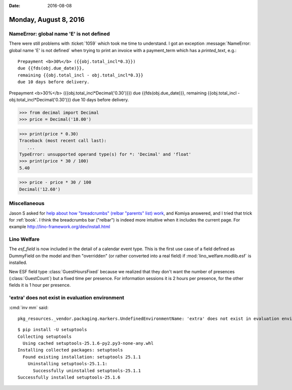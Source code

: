 :date: 2016-08-08

======================
Monday, August 8, 2016
======================


NameError: global name 'E' is not defined
=========================================

There were still problems with :ticket:`1059` which took me time to
understand.  I got an exception :message:`NameError: global name 'E'
is not defined` when trying to print an invoice with a payment_term
which has a `printed_text`, e.g.::

  Prepayment <b>30%</b> ({{obj.total_incl*0.3}})
  due {{fds(obj.due_date)}},
  remaining {{obj.total_incl - obj.total_incl*0.3}}
  due 10 days before delivery.


 
Prepayment <b>30%</b> ({{obj.total_incl*Decimal('0.30')}}) due 
{{fds(obj.due_date)}}, remaining 
{{obj.total_incl - obj.total_incl*Decimal('0.30')}}
due 10 days before delivery.
    


         
>>> from decimal import Decimal
>>> price = Decimal('18.00')

>>> print(price * 0.30)
Traceback (most recent call last):
   ...
TypeError: unsupported operand type(s) for *: 'Decimal' and 'float'
>>> print(price * 30 / 100)
5.40

>>> price - price * 30 / 100
Decimal('12.60')


Miscellaneous
=============

Jason S asked for `help about how "breadcrumbs" (relbar "parents"
list) work
<https://groups.google.com/forum/#!topic/sphinx-users/5Ffj_tKm6bA>`_,
and Komiya answered, and I tried that trick for :ref:`book`. I think
the breadcrumbs bar ("relbar") is indeed more intuitive when it
includes the current page. For example
http://lino-framework.org/dev/install.html

Lino Welfare
============

The `esf_field` is now included in the detail of a calendar event
type.  This is the first use case of a field defined as DummyField on
the model and then "overridden" (or rather converted into a real
field) if :mod:`lino_welfare.modlib.esf` is installed.

New ESF field type :class:`GuestHoursFixed` because we realized that
they don't want the number of presences (:class:`GuestCount`) but a
fixed time per presence. For information sessions it is 2 hours per
presence, for the other fields it is 1 hour per presence.

'extra' does not exist in evaluation environment
================================================

:cmd:`inv mm` said::
       
       pkg_resources._vendor.packaging.markers.UndefinedEnvironmentName: 'extra' does not exist in evaluation environment.

::
   
    $ pip install -U setuptools
    Collecting setuptools
      Using cached setuptools-25.1.6-py2.py3-none-any.whl
    Installing collected packages: setuptools
      Found existing installation: setuptools 25.1.1
        Uninstalling setuptools-25.1.1:
          Successfully uninstalled setuptools-25.1.1
    Successfully installed setuptools-25.1.6
       
